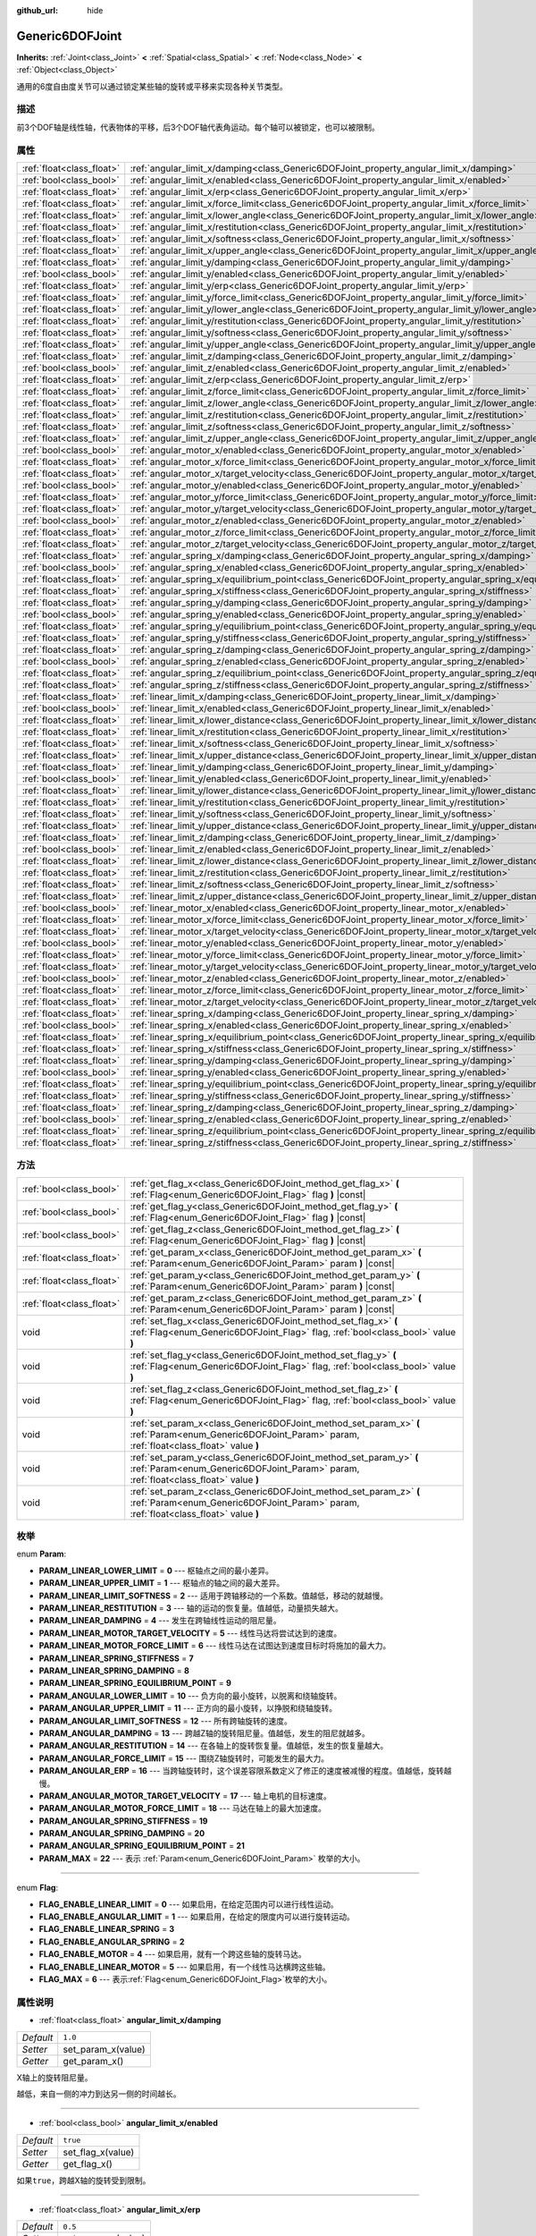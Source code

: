 :github_url: hide

.. Generated automatically by doc/tools/make_rst.py in Godot's source tree.
.. DO NOT EDIT THIS FILE, but the Generic6DOFJoint.xml source instead.
.. The source is found in doc/classes or modules/<name>/doc_classes.

.. _class_Generic6DOFJoint:

Generic6DOFJoint
================

**Inherits:** :ref:`Joint<class_Joint>` **<** :ref:`Spatial<class_Spatial>` **<** :ref:`Node<class_Node>` **<** :ref:`Object<class_Object>`

通用的6度自由度关节可以通过锁定某些轴的旋转或平移来实现各种关节类型。

描述
----

前3个DOF轴是线性轴，代表物体的平移，后3个DOF轴代表角运动。每个轴可以被锁定，也可以被限制。

属性
----

+---------------------------+---------------------------------------------------------------------------------------------------------------+-----------+
| :ref:`float<class_float>` | :ref:`angular_limit_x/damping<class_Generic6DOFJoint_property_angular_limit_x/damping>`                       | ``1.0``   |
+---------------------------+---------------------------------------------------------------------------------------------------------------+-----------+
| :ref:`bool<class_bool>`   | :ref:`angular_limit_x/enabled<class_Generic6DOFJoint_property_angular_limit_x/enabled>`                       | ``true``  |
+---------------------------+---------------------------------------------------------------------------------------------------------------+-----------+
| :ref:`float<class_float>` | :ref:`angular_limit_x/erp<class_Generic6DOFJoint_property_angular_limit_x/erp>`                               | ``0.5``   |
+---------------------------+---------------------------------------------------------------------------------------------------------------+-----------+
| :ref:`float<class_float>` | :ref:`angular_limit_x/force_limit<class_Generic6DOFJoint_property_angular_limit_x/force_limit>`               | ``0.0``   |
+---------------------------+---------------------------------------------------------------------------------------------------------------+-----------+
| :ref:`float<class_float>` | :ref:`angular_limit_x/lower_angle<class_Generic6DOFJoint_property_angular_limit_x/lower_angle>`               | ``0.0``   |
+---------------------------+---------------------------------------------------------------------------------------------------------------+-----------+
| :ref:`float<class_float>` | :ref:`angular_limit_x/restitution<class_Generic6DOFJoint_property_angular_limit_x/restitution>`               | ``0.0``   |
+---------------------------+---------------------------------------------------------------------------------------------------------------+-----------+
| :ref:`float<class_float>` | :ref:`angular_limit_x/softness<class_Generic6DOFJoint_property_angular_limit_x/softness>`                     | ``0.5``   |
+---------------------------+---------------------------------------------------------------------------------------------------------------+-----------+
| :ref:`float<class_float>` | :ref:`angular_limit_x/upper_angle<class_Generic6DOFJoint_property_angular_limit_x/upper_angle>`               | ``0.0``   |
+---------------------------+---------------------------------------------------------------------------------------------------------------+-----------+
| :ref:`float<class_float>` | :ref:`angular_limit_y/damping<class_Generic6DOFJoint_property_angular_limit_y/damping>`                       | ``1.0``   |
+---------------------------+---------------------------------------------------------------------------------------------------------------+-----------+
| :ref:`bool<class_bool>`   | :ref:`angular_limit_y/enabled<class_Generic6DOFJoint_property_angular_limit_y/enabled>`                       | ``true``  |
+---------------------------+---------------------------------------------------------------------------------------------------------------+-----------+
| :ref:`float<class_float>` | :ref:`angular_limit_y/erp<class_Generic6DOFJoint_property_angular_limit_y/erp>`                               | ``0.5``   |
+---------------------------+---------------------------------------------------------------------------------------------------------------+-----------+
| :ref:`float<class_float>` | :ref:`angular_limit_y/force_limit<class_Generic6DOFJoint_property_angular_limit_y/force_limit>`               | ``0.0``   |
+---------------------------+---------------------------------------------------------------------------------------------------------------+-----------+
| :ref:`float<class_float>` | :ref:`angular_limit_y/lower_angle<class_Generic6DOFJoint_property_angular_limit_y/lower_angle>`               | ``0.0``   |
+---------------------------+---------------------------------------------------------------------------------------------------------------+-----------+
| :ref:`float<class_float>` | :ref:`angular_limit_y/restitution<class_Generic6DOFJoint_property_angular_limit_y/restitution>`               | ``0.0``   |
+---------------------------+---------------------------------------------------------------------------------------------------------------+-----------+
| :ref:`float<class_float>` | :ref:`angular_limit_y/softness<class_Generic6DOFJoint_property_angular_limit_y/softness>`                     | ``0.5``   |
+---------------------------+---------------------------------------------------------------------------------------------------------------+-----------+
| :ref:`float<class_float>` | :ref:`angular_limit_y/upper_angle<class_Generic6DOFJoint_property_angular_limit_y/upper_angle>`               | ``0.0``   |
+---------------------------+---------------------------------------------------------------------------------------------------------------+-----------+
| :ref:`float<class_float>` | :ref:`angular_limit_z/damping<class_Generic6DOFJoint_property_angular_limit_z/damping>`                       | ``1.0``   |
+---------------------------+---------------------------------------------------------------------------------------------------------------+-----------+
| :ref:`bool<class_bool>`   | :ref:`angular_limit_z/enabled<class_Generic6DOFJoint_property_angular_limit_z/enabled>`                       | ``true``  |
+---------------------------+---------------------------------------------------------------------------------------------------------------+-----------+
| :ref:`float<class_float>` | :ref:`angular_limit_z/erp<class_Generic6DOFJoint_property_angular_limit_z/erp>`                               | ``0.5``   |
+---------------------------+---------------------------------------------------------------------------------------------------------------+-----------+
| :ref:`float<class_float>` | :ref:`angular_limit_z/force_limit<class_Generic6DOFJoint_property_angular_limit_z/force_limit>`               | ``0.0``   |
+---------------------------+---------------------------------------------------------------------------------------------------------------+-----------+
| :ref:`float<class_float>` | :ref:`angular_limit_z/lower_angle<class_Generic6DOFJoint_property_angular_limit_z/lower_angle>`               | ``0.0``   |
+---------------------------+---------------------------------------------------------------------------------------------------------------+-----------+
| :ref:`float<class_float>` | :ref:`angular_limit_z/restitution<class_Generic6DOFJoint_property_angular_limit_z/restitution>`               | ``0.0``   |
+---------------------------+---------------------------------------------------------------------------------------------------------------+-----------+
| :ref:`float<class_float>` | :ref:`angular_limit_z/softness<class_Generic6DOFJoint_property_angular_limit_z/softness>`                     | ``0.5``   |
+---------------------------+---------------------------------------------------------------------------------------------------------------+-----------+
| :ref:`float<class_float>` | :ref:`angular_limit_z/upper_angle<class_Generic6DOFJoint_property_angular_limit_z/upper_angle>`               | ``0.0``   |
+---------------------------+---------------------------------------------------------------------------------------------------------------+-----------+
| :ref:`bool<class_bool>`   | :ref:`angular_motor_x/enabled<class_Generic6DOFJoint_property_angular_motor_x/enabled>`                       | ``false`` |
+---------------------------+---------------------------------------------------------------------------------------------------------------+-----------+
| :ref:`float<class_float>` | :ref:`angular_motor_x/force_limit<class_Generic6DOFJoint_property_angular_motor_x/force_limit>`               | ``300.0`` |
+---------------------------+---------------------------------------------------------------------------------------------------------------+-----------+
| :ref:`float<class_float>` | :ref:`angular_motor_x/target_velocity<class_Generic6DOFJoint_property_angular_motor_x/target_velocity>`       | ``0.0``   |
+---------------------------+---------------------------------------------------------------------------------------------------------------+-----------+
| :ref:`bool<class_bool>`   | :ref:`angular_motor_y/enabled<class_Generic6DOFJoint_property_angular_motor_y/enabled>`                       | ``false`` |
+---------------------------+---------------------------------------------------------------------------------------------------------------+-----------+
| :ref:`float<class_float>` | :ref:`angular_motor_y/force_limit<class_Generic6DOFJoint_property_angular_motor_y/force_limit>`               | ``300.0`` |
+---------------------------+---------------------------------------------------------------------------------------------------------------+-----------+
| :ref:`float<class_float>` | :ref:`angular_motor_y/target_velocity<class_Generic6DOFJoint_property_angular_motor_y/target_velocity>`       | ``0.0``   |
+---------------------------+---------------------------------------------------------------------------------------------------------------+-----------+
| :ref:`bool<class_bool>`   | :ref:`angular_motor_z/enabled<class_Generic6DOFJoint_property_angular_motor_z/enabled>`                       | ``false`` |
+---------------------------+---------------------------------------------------------------------------------------------------------------+-----------+
| :ref:`float<class_float>` | :ref:`angular_motor_z/force_limit<class_Generic6DOFJoint_property_angular_motor_z/force_limit>`               | ``300.0`` |
+---------------------------+---------------------------------------------------------------------------------------------------------------+-----------+
| :ref:`float<class_float>` | :ref:`angular_motor_z/target_velocity<class_Generic6DOFJoint_property_angular_motor_z/target_velocity>`       | ``0.0``   |
+---------------------------+---------------------------------------------------------------------------------------------------------------+-----------+
| :ref:`float<class_float>` | :ref:`angular_spring_x/damping<class_Generic6DOFJoint_property_angular_spring_x/damping>`                     | ``0.0``   |
+---------------------------+---------------------------------------------------------------------------------------------------------------+-----------+
| :ref:`bool<class_bool>`   | :ref:`angular_spring_x/enabled<class_Generic6DOFJoint_property_angular_spring_x/enabled>`                     | ``false`` |
+---------------------------+---------------------------------------------------------------------------------------------------------------+-----------+
| :ref:`float<class_float>` | :ref:`angular_spring_x/equilibrium_point<class_Generic6DOFJoint_property_angular_spring_x/equilibrium_point>` | ``0.0``   |
+---------------------------+---------------------------------------------------------------------------------------------------------------+-----------+
| :ref:`float<class_float>` | :ref:`angular_spring_x/stiffness<class_Generic6DOFJoint_property_angular_spring_x/stiffness>`                 | ``0.0``   |
+---------------------------+---------------------------------------------------------------------------------------------------------------+-----------+
| :ref:`float<class_float>` | :ref:`angular_spring_y/damping<class_Generic6DOFJoint_property_angular_spring_y/damping>`                     | ``0.0``   |
+---------------------------+---------------------------------------------------------------------------------------------------------------+-----------+
| :ref:`bool<class_bool>`   | :ref:`angular_spring_y/enabled<class_Generic6DOFJoint_property_angular_spring_y/enabled>`                     | ``false`` |
+---------------------------+---------------------------------------------------------------------------------------------------------------+-----------+
| :ref:`float<class_float>` | :ref:`angular_spring_y/equilibrium_point<class_Generic6DOFJoint_property_angular_spring_y/equilibrium_point>` | ``0.0``   |
+---------------------------+---------------------------------------------------------------------------------------------------------------+-----------+
| :ref:`float<class_float>` | :ref:`angular_spring_y/stiffness<class_Generic6DOFJoint_property_angular_spring_y/stiffness>`                 | ``0.0``   |
+---------------------------+---------------------------------------------------------------------------------------------------------------+-----------+
| :ref:`float<class_float>` | :ref:`angular_spring_z/damping<class_Generic6DOFJoint_property_angular_spring_z/damping>`                     | ``0.0``   |
+---------------------------+---------------------------------------------------------------------------------------------------------------+-----------+
| :ref:`bool<class_bool>`   | :ref:`angular_spring_z/enabled<class_Generic6DOFJoint_property_angular_spring_z/enabled>`                     | ``false`` |
+---------------------------+---------------------------------------------------------------------------------------------------------------+-----------+
| :ref:`float<class_float>` | :ref:`angular_spring_z/equilibrium_point<class_Generic6DOFJoint_property_angular_spring_z/equilibrium_point>` | ``0.0``   |
+---------------------------+---------------------------------------------------------------------------------------------------------------+-----------+
| :ref:`float<class_float>` | :ref:`angular_spring_z/stiffness<class_Generic6DOFJoint_property_angular_spring_z/stiffness>`                 | ``0.0``   |
+---------------------------+---------------------------------------------------------------------------------------------------------------+-----------+
| :ref:`float<class_float>` | :ref:`linear_limit_x/damping<class_Generic6DOFJoint_property_linear_limit_x/damping>`                         | ``1.0``   |
+---------------------------+---------------------------------------------------------------------------------------------------------------+-----------+
| :ref:`bool<class_bool>`   | :ref:`linear_limit_x/enabled<class_Generic6DOFJoint_property_linear_limit_x/enabled>`                         | ``true``  |
+---------------------------+---------------------------------------------------------------------------------------------------------------+-----------+
| :ref:`float<class_float>` | :ref:`linear_limit_x/lower_distance<class_Generic6DOFJoint_property_linear_limit_x/lower_distance>`           | ``0.0``   |
+---------------------------+---------------------------------------------------------------------------------------------------------------+-----------+
| :ref:`float<class_float>` | :ref:`linear_limit_x/restitution<class_Generic6DOFJoint_property_linear_limit_x/restitution>`                 | ``0.5``   |
+---------------------------+---------------------------------------------------------------------------------------------------------------+-----------+
| :ref:`float<class_float>` | :ref:`linear_limit_x/softness<class_Generic6DOFJoint_property_linear_limit_x/softness>`                       | ``0.7``   |
+---------------------------+---------------------------------------------------------------------------------------------------------------+-----------+
| :ref:`float<class_float>` | :ref:`linear_limit_x/upper_distance<class_Generic6DOFJoint_property_linear_limit_x/upper_distance>`           | ``0.0``   |
+---------------------------+---------------------------------------------------------------------------------------------------------------+-----------+
| :ref:`float<class_float>` | :ref:`linear_limit_y/damping<class_Generic6DOFJoint_property_linear_limit_y/damping>`                         | ``1.0``   |
+---------------------------+---------------------------------------------------------------------------------------------------------------+-----------+
| :ref:`bool<class_bool>`   | :ref:`linear_limit_y/enabled<class_Generic6DOFJoint_property_linear_limit_y/enabled>`                         | ``true``  |
+---------------------------+---------------------------------------------------------------------------------------------------------------+-----------+
| :ref:`float<class_float>` | :ref:`linear_limit_y/lower_distance<class_Generic6DOFJoint_property_linear_limit_y/lower_distance>`           | ``0.0``   |
+---------------------------+---------------------------------------------------------------------------------------------------------------+-----------+
| :ref:`float<class_float>` | :ref:`linear_limit_y/restitution<class_Generic6DOFJoint_property_linear_limit_y/restitution>`                 | ``0.5``   |
+---------------------------+---------------------------------------------------------------------------------------------------------------+-----------+
| :ref:`float<class_float>` | :ref:`linear_limit_y/softness<class_Generic6DOFJoint_property_linear_limit_y/softness>`                       | ``0.7``   |
+---------------------------+---------------------------------------------------------------------------------------------------------------+-----------+
| :ref:`float<class_float>` | :ref:`linear_limit_y/upper_distance<class_Generic6DOFJoint_property_linear_limit_y/upper_distance>`           | ``0.0``   |
+---------------------------+---------------------------------------------------------------------------------------------------------------+-----------+
| :ref:`float<class_float>` | :ref:`linear_limit_z/damping<class_Generic6DOFJoint_property_linear_limit_z/damping>`                         | ``1.0``   |
+---------------------------+---------------------------------------------------------------------------------------------------------------+-----------+
| :ref:`bool<class_bool>`   | :ref:`linear_limit_z/enabled<class_Generic6DOFJoint_property_linear_limit_z/enabled>`                         | ``true``  |
+---------------------------+---------------------------------------------------------------------------------------------------------------+-----------+
| :ref:`float<class_float>` | :ref:`linear_limit_z/lower_distance<class_Generic6DOFJoint_property_linear_limit_z/lower_distance>`           | ``0.0``   |
+---------------------------+---------------------------------------------------------------------------------------------------------------+-----------+
| :ref:`float<class_float>` | :ref:`linear_limit_z/restitution<class_Generic6DOFJoint_property_linear_limit_z/restitution>`                 | ``0.5``   |
+---------------------------+---------------------------------------------------------------------------------------------------------------+-----------+
| :ref:`float<class_float>` | :ref:`linear_limit_z/softness<class_Generic6DOFJoint_property_linear_limit_z/softness>`                       | ``0.7``   |
+---------------------------+---------------------------------------------------------------------------------------------------------------+-----------+
| :ref:`float<class_float>` | :ref:`linear_limit_z/upper_distance<class_Generic6DOFJoint_property_linear_limit_z/upper_distance>`           | ``0.0``   |
+---------------------------+---------------------------------------------------------------------------------------------------------------+-----------+
| :ref:`bool<class_bool>`   | :ref:`linear_motor_x/enabled<class_Generic6DOFJoint_property_linear_motor_x/enabled>`                         | ``false`` |
+---------------------------+---------------------------------------------------------------------------------------------------------------+-----------+
| :ref:`float<class_float>` | :ref:`linear_motor_x/force_limit<class_Generic6DOFJoint_property_linear_motor_x/force_limit>`                 | ``0.0``   |
+---------------------------+---------------------------------------------------------------------------------------------------------------+-----------+
| :ref:`float<class_float>` | :ref:`linear_motor_x/target_velocity<class_Generic6DOFJoint_property_linear_motor_x/target_velocity>`         | ``0.0``   |
+---------------------------+---------------------------------------------------------------------------------------------------------------+-----------+
| :ref:`bool<class_bool>`   | :ref:`linear_motor_y/enabled<class_Generic6DOFJoint_property_linear_motor_y/enabled>`                         | ``false`` |
+---------------------------+---------------------------------------------------------------------------------------------------------------+-----------+
| :ref:`float<class_float>` | :ref:`linear_motor_y/force_limit<class_Generic6DOFJoint_property_linear_motor_y/force_limit>`                 | ``0.0``   |
+---------------------------+---------------------------------------------------------------------------------------------------------------+-----------+
| :ref:`float<class_float>` | :ref:`linear_motor_y/target_velocity<class_Generic6DOFJoint_property_linear_motor_y/target_velocity>`         | ``0.0``   |
+---------------------------+---------------------------------------------------------------------------------------------------------------+-----------+
| :ref:`bool<class_bool>`   | :ref:`linear_motor_z/enabled<class_Generic6DOFJoint_property_linear_motor_z/enabled>`                         | ``false`` |
+---------------------------+---------------------------------------------------------------------------------------------------------------+-----------+
| :ref:`float<class_float>` | :ref:`linear_motor_z/force_limit<class_Generic6DOFJoint_property_linear_motor_z/force_limit>`                 | ``0.0``   |
+---------------------------+---------------------------------------------------------------------------------------------------------------+-----------+
| :ref:`float<class_float>` | :ref:`linear_motor_z/target_velocity<class_Generic6DOFJoint_property_linear_motor_z/target_velocity>`         | ``0.0``   |
+---------------------------+---------------------------------------------------------------------------------------------------------------+-----------+
| :ref:`float<class_float>` | :ref:`linear_spring_x/damping<class_Generic6DOFJoint_property_linear_spring_x/damping>`                       | ``0.01``  |
+---------------------------+---------------------------------------------------------------------------------------------------------------+-----------+
| :ref:`bool<class_bool>`   | :ref:`linear_spring_x/enabled<class_Generic6DOFJoint_property_linear_spring_x/enabled>`                       | ``false`` |
+---------------------------+---------------------------------------------------------------------------------------------------------------+-----------+
| :ref:`float<class_float>` | :ref:`linear_spring_x/equilibrium_point<class_Generic6DOFJoint_property_linear_spring_x/equilibrium_point>`   | ``0.0``   |
+---------------------------+---------------------------------------------------------------------------------------------------------------+-----------+
| :ref:`float<class_float>` | :ref:`linear_spring_x/stiffness<class_Generic6DOFJoint_property_linear_spring_x/stiffness>`                   | ``0.01``  |
+---------------------------+---------------------------------------------------------------------------------------------------------------+-----------+
| :ref:`float<class_float>` | :ref:`linear_spring_y/damping<class_Generic6DOFJoint_property_linear_spring_y/damping>`                       | ``0.01``  |
+---------------------------+---------------------------------------------------------------------------------------------------------------+-----------+
| :ref:`bool<class_bool>`   | :ref:`linear_spring_y/enabled<class_Generic6DOFJoint_property_linear_spring_y/enabled>`                       | ``false`` |
+---------------------------+---------------------------------------------------------------------------------------------------------------+-----------+
| :ref:`float<class_float>` | :ref:`linear_spring_y/equilibrium_point<class_Generic6DOFJoint_property_linear_spring_y/equilibrium_point>`   | ``0.0``   |
+---------------------------+---------------------------------------------------------------------------------------------------------------+-----------+
| :ref:`float<class_float>` | :ref:`linear_spring_y/stiffness<class_Generic6DOFJoint_property_linear_spring_y/stiffness>`                   | ``0.01``  |
+---------------------------+---------------------------------------------------------------------------------------------------------------+-----------+
| :ref:`float<class_float>` | :ref:`linear_spring_z/damping<class_Generic6DOFJoint_property_linear_spring_z/damping>`                       | ``0.01``  |
+---------------------------+---------------------------------------------------------------------------------------------------------------+-----------+
| :ref:`bool<class_bool>`   | :ref:`linear_spring_z/enabled<class_Generic6DOFJoint_property_linear_spring_z/enabled>`                       | ``false`` |
+---------------------------+---------------------------------------------------------------------------------------------------------------+-----------+
| :ref:`float<class_float>` | :ref:`linear_spring_z/equilibrium_point<class_Generic6DOFJoint_property_linear_spring_z/equilibrium_point>`   | ``0.0``   |
+---------------------------+---------------------------------------------------------------------------------------------------------------+-----------+
| :ref:`float<class_float>` | :ref:`linear_spring_z/stiffness<class_Generic6DOFJoint_property_linear_spring_z/stiffness>`                   | ``0.01``  |
+---------------------------+---------------------------------------------------------------------------------------------------------------+-----------+

方法
----

+---------------------------+------------------------------------------------------------------------------------------------------------------------------------------------------------+
| :ref:`bool<class_bool>`   | :ref:`get_flag_x<class_Generic6DOFJoint_method_get_flag_x>` **(** :ref:`Flag<enum_Generic6DOFJoint_Flag>` flag **)** |const|                               |
+---------------------------+------------------------------------------------------------------------------------------------------------------------------------------------------------+
| :ref:`bool<class_bool>`   | :ref:`get_flag_y<class_Generic6DOFJoint_method_get_flag_y>` **(** :ref:`Flag<enum_Generic6DOFJoint_Flag>` flag **)** |const|                               |
+---------------------------+------------------------------------------------------------------------------------------------------------------------------------------------------------+
| :ref:`bool<class_bool>`   | :ref:`get_flag_z<class_Generic6DOFJoint_method_get_flag_z>` **(** :ref:`Flag<enum_Generic6DOFJoint_Flag>` flag **)** |const|                               |
+---------------------------+------------------------------------------------------------------------------------------------------------------------------------------------------------+
| :ref:`float<class_float>` | :ref:`get_param_x<class_Generic6DOFJoint_method_get_param_x>` **(** :ref:`Param<enum_Generic6DOFJoint_Param>` param **)** |const|                          |
+---------------------------+------------------------------------------------------------------------------------------------------------------------------------------------------------+
| :ref:`float<class_float>` | :ref:`get_param_y<class_Generic6DOFJoint_method_get_param_y>` **(** :ref:`Param<enum_Generic6DOFJoint_Param>` param **)** |const|                          |
+---------------------------+------------------------------------------------------------------------------------------------------------------------------------------------------------+
| :ref:`float<class_float>` | :ref:`get_param_z<class_Generic6DOFJoint_method_get_param_z>` **(** :ref:`Param<enum_Generic6DOFJoint_Param>` param **)** |const|                          |
+---------------------------+------------------------------------------------------------------------------------------------------------------------------------------------------------+
| void                      | :ref:`set_flag_x<class_Generic6DOFJoint_method_set_flag_x>` **(** :ref:`Flag<enum_Generic6DOFJoint_Flag>` flag, :ref:`bool<class_bool>` value **)**        |
+---------------------------+------------------------------------------------------------------------------------------------------------------------------------------------------------+
| void                      | :ref:`set_flag_y<class_Generic6DOFJoint_method_set_flag_y>` **(** :ref:`Flag<enum_Generic6DOFJoint_Flag>` flag, :ref:`bool<class_bool>` value **)**        |
+---------------------------+------------------------------------------------------------------------------------------------------------------------------------------------------------+
| void                      | :ref:`set_flag_z<class_Generic6DOFJoint_method_set_flag_z>` **(** :ref:`Flag<enum_Generic6DOFJoint_Flag>` flag, :ref:`bool<class_bool>` value **)**        |
+---------------------------+------------------------------------------------------------------------------------------------------------------------------------------------------------+
| void                      | :ref:`set_param_x<class_Generic6DOFJoint_method_set_param_x>` **(** :ref:`Param<enum_Generic6DOFJoint_Param>` param, :ref:`float<class_float>` value **)** |
+---------------------------+------------------------------------------------------------------------------------------------------------------------------------------------------------+
| void                      | :ref:`set_param_y<class_Generic6DOFJoint_method_set_param_y>` **(** :ref:`Param<enum_Generic6DOFJoint_Param>` param, :ref:`float<class_float>` value **)** |
+---------------------------+------------------------------------------------------------------------------------------------------------------------------------------------------------+
| void                      | :ref:`set_param_z<class_Generic6DOFJoint_method_set_param_z>` **(** :ref:`Param<enum_Generic6DOFJoint_Param>` param, :ref:`float<class_float>` value **)** |
+---------------------------+------------------------------------------------------------------------------------------------------------------------------------------------------------+

枚举
----

.. _enum_Generic6DOFJoint_Param:

.. _class_Generic6DOFJoint_constant_PARAM_LINEAR_LOWER_LIMIT:

.. _class_Generic6DOFJoint_constant_PARAM_LINEAR_UPPER_LIMIT:

.. _class_Generic6DOFJoint_constant_PARAM_LINEAR_LIMIT_SOFTNESS:

.. _class_Generic6DOFJoint_constant_PARAM_LINEAR_RESTITUTION:

.. _class_Generic6DOFJoint_constant_PARAM_LINEAR_DAMPING:

.. _class_Generic6DOFJoint_constant_PARAM_LINEAR_MOTOR_TARGET_VELOCITY:

.. _class_Generic6DOFJoint_constant_PARAM_LINEAR_MOTOR_FORCE_LIMIT:

.. _class_Generic6DOFJoint_constant_PARAM_LINEAR_SPRING_STIFFNESS:

.. _class_Generic6DOFJoint_constant_PARAM_LINEAR_SPRING_DAMPING:

.. _class_Generic6DOFJoint_constant_PARAM_LINEAR_SPRING_EQUILIBRIUM_POINT:

.. _class_Generic6DOFJoint_constant_PARAM_ANGULAR_LOWER_LIMIT:

.. _class_Generic6DOFJoint_constant_PARAM_ANGULAR_UPPER_LIMIT:

.. _class_Generic6DOFJoint_constant_PARAM_ANGULAR_LIMIT_SOFTNESS:

.. _class_Generic6DOFJoint_constant_PARAM_ANGULAR_DAMPING:

.. _class_Generic6DOFJoint_constant_PARAM_ANGULAR_RESTITUTION:

.. _class_Generic6DOFJoint_constant_PARAM_ANGULAR_FORCE_LIMIT:

.. _class_Generic6DOFJoint_constant_PARAM_ANGULAR_ERP:

.. _class_Generic6DOFJoint_constant_PARAM_ANGULAR_MOTOR_TARGET_VELOCITY:

.. _class_Generic6DOFJoint_constant_PARAM_ANGULAR_MOTOR_FORCE_LIMIT:

.. _class_Generic6DOFJoint_constant_PARAM_ANGULAR_SPRING_STIFFNESS:

.. _class_Generic6DOFJoint_constant_PARAM_ANGULAR_SPRING_DAMPING:

.. _class_Generic6DOFJoint_constant_PARAM_ANGULAR_SPRING_EQUILIBRIUM_POINT:

.. _class_Generic6DOFJoint_constant_PARAM_MAX:

enum **Param**:

- **PARAM_LINEAR_LOWER_LIMIT** = **0** --- 枢轴点之间的最小差异。

- **PARAM_LINEAR_UPPER_LIMIT** = **1** --- 枢轴点的轴之间的最大差异。

- **PARAM_LINEAR_LIMIT_SOFTNESS** = **2** --- 适用于跨轴移动的一个系数。值越低，移动的就越慢。

- **PARAM_LINEAR_RESTITUTION** = **3** --- 轴的运动的恢复量。值越低，动量损失越大。

- **PARAM_LINEAR_DAMPING** = **4** --- 发生在跨轴线性运动的阻尼量。

- **PARAM_LINEAR_MOTOR_TARGET_VELOCITY** = **5** --- 线性马达将尝试达到的速度。

- **PARAM_LINEAR_MOTOR_FORCE_LIMIT** = **6** --- 线性马达在试图达到速度目标时将施加的最大力。

- **PARAM_LINEAR_SPRING_STIFFNESS** = **7**

- **PARAM_LINEAR_SPRING_DAMPING** = **8**

- **PARAM_LINEAR_SPRING_EQUILIBRIUM_POINT** = **9**

- **PARAM_ANGULAR_LOWER_LIMIT** = **10** --- 负方向的最小旋转，以脱离和绕轴旋转。

- **PARAM_ANGULAR_UPPER_LIMIT** = **11** --- 正方向的最小旋转，以挣脱和绕轴旋转。

- **PARAM_ANGULAR_LIMIT_SOFTNESS** = **12** --- 所有跨轴旋转的速度。

- **PARAM_ANGULAR_DAMPING** = **13** --- 跨越Z轴的旋转阻尼量。值越低，发生的阻尼就越多。

- **PARAM_ANGULAR_RESTITUTION** = **14** --- 在各轴上的旋转恢复量。值越低，发生的恢复量越大。

- **PARAM_ANGULAR_FORCE_LIMIT** = **15** --- 围绕Z轴旋转时，可能发生的最大力。

- **PARAM_ANGULAR_ERP** = **16** --- 当跨轴旋转时，这个误差容限系数定义了修正的速度被减慢的程度。值越低，旋转越慢。

- **PARAM_ANGULAR_MOTOR_TARGET_VELOCITY** = **17** --- 轴上电机的目标速度。

- **PARAM_ANGULAR_MOTOR_FORCE_LIMIT** = **18** --- 马达在轴上的最大加速度。

- **PARAM_ANGULAR_SPRING_STIFFNESS** = **19**

- **PARAM_ANGULAR_SPRING_DAMPING** = **20**

- **PARAM_ANGULAR_SPRING_EQUILIBRIUM_POINT** = **21**

- **PARAM_MAX** = **22** --- 表示 :ref:`Param<enum_Generic6DOFJoint_Param>` 枚举的大小。

----

.. _enum_Generic6DOFJoint_Flag:

.. _class_Generic6DOFJoint_constant_FLAG_ENABLE_LINEAR_LIMIT:

.. _class_Generic6DOFJoint_constant_FLAG_ENABLE_ANGULAR_LIMIT:

.. _class_Generic6DOFJoint_constant_FLAG_ENABLE_LINEAR_SPRING:

.. _class_Generic6DOFJoint_constant_FLAG_ENABLE_ANGULAR_SPRING:

.. _class_Generic6DOFJoint_constant_FLAG_ENABLE_MOTOR:

.. _class_Generic6DOFJoint_constant_FLAG_ENABLE_LINEAR_MOTOR:

.. _class_Generic6DOFJoint_constant_FLAG_MAX:

enum **Flag**:

- **FLAG_ENABLE_LINEAR_LIMIT** = **0** --- 如果启用，在给定范围内可以进行线性运动。

- **FLAG_ENABLE_ANGULAR_LIMIT** = **1** --- 如果启用，在给定的限度内可以进行旋转运动。

- **FLAG_ENABLE_LINEAR_SPRING** = **3**

- **FLAG_ENABLE_ANGULAR_SPRING** = **2**

- **FLAG_ENABLE_MOTOR** = **4** --- 如果启用，就有一个跨这些轴的旋转马达。

- **FLAG_ENABLE_LINEAR_MOTOR** = **5** --- 如果启用，有一个线性马达横跨这些轴。

- **FLAG_MAX** = **6** --- 表示\ :ref:`Flag<enum_Generic6DOFJoint_Flag>`\ 枚举的大小。

属性说明
--------

.. _class_Generic6DOFJoint_property_angular_limit_x/damping:

- :ref:`float<class_float>` **angular_limit_x/damping**

+-----------+--------------------+
| *Default* | ``1.0``            |
+-----------+--------------------+
| *Setter*  | set_param_x(value) |
+-----------+--------------------+
| *Getter*  | get_param_x()      |
+-----------+--------------------+

X轴上的旋转阻尼量。

越低，来自一侧的冲力到达另一侧的时间越长。

----

.. _class_Generic6DOFJoint_property_angular_limit_x/enabled:

- :ref:`bool<class_bool>` **angular_limit_x/enabled**

+-----------+-------------------+
| *Default* | ``true``          |
+-----------+-------------------+
| *Setter*  | set_flag_x(value) |
+-----------+-------------------+
| *Getter*  | get_flag_x()      |
+-----------+-------------------+

如果\ ``true``\ ，跨越X轴的旋转受到限制。

----

.. _class_Generic6DOFJoint_property_angular_limit_x/erp:

- :ref:`float<class_float>` **angular_limit_x/erp**

+-----------+--------------------+
| *Default* | ``0.5``            |
+-----------+--------------------+
| *Setter*  | set_param_x(value) |
+-----------+--------------------+
| *Getter*  | get_param_x()      |
+-----------+--------------------+

当在X轴上旋转时，这个误差容限系数定义了修正的速度被减慢的程度。值越低，旋转越慢。

----

.. _class_Generic6DOFJoint_property_angular_limit_x/force_limit:

- :ref:`float<class_float>` **angular_limit_x/force_limit**

+-----------+--------------------+
| *Default* | ``0.0``            |
+-----------+--------------------+
| *Setter*  | set_param_x(value) |
+-----------+--------------------+
| *Getter*  | get_param_x()      |
+-----------+--------------------+

绕X轴旋转时所能产生的最大力。

----

.. _class_Generic6DOFJoint_property_angular_limit_x/lower_angle:

- :ref:`float<class_float>` **angular_limit_x/lower_angle**

+-----------+---------+
| *Default* | ``0.0`` |
+-----------+---------+

负方向的最小旋转，以挣脱并围绕X轴旋转。

----

.. _class_Generic6DOFJoint_property_angular_limit_x/restitution:

- :ref:`float<class_float>` **angular_limit_x/restitution**

+-----------+--------------------+
| *Default* | ``0.0``            |
+-----------+--------------------+
| *Setter*  | set_param_x(value) |
+-----------+--------------------+
| *Getter*  | get_param_x()      |
+-----------+--------------------+

X轴上的旋转恢复量。值越低，恢复量越大。

----

.. _class_Generic6DOFJoint_property_angular_limit_x/softness:

- :ref:`float<class_float>` **angular_limit_x/softness**

+-----------+--------------------+
| *Default* | ``0.5``            |
+-----------+--------------------+
| *Setter*  | set_param_x(value) |
+-----------+--------------------+
| *Getter*  | get_param_x()      |
+-----------+--------------------+

跨越X轴的所有旋转的速度。

----

.. _class_Generic6DOFJoint_property_angular_limit_x/upper_angle:

- :ref:`float<class_float>` **angular_limit_x/upper_angle**

+-----------+---------+
| *Default* | ``0.0`` |
+-----------+---------+

正方向的最小旋转，以挣脱并绕X轴旋转。

----

.. _class_Generic6DOFJoint_property_angular_limit_y/damping:

- :ref:`float<class_float>` **angular_limit_y/damping**

+-----------+--------------------+
| *Default* | ``1.0``            |
+-----------+--------------------+
| *Setter*  | set_param_y(value) |
+-----------+--------------------+
| *Getter*  | get_param_y()      |
+-----------+--------------------+

Y轴上的旋转阻尼量。值越低，旋转的阻尼就越大。

----

.. _class_Generic6DOFJoint_property_angular_limit_y/enabled:

- :ref:`bool<class_bool>` **angular_limit_y/enabled**

+-----------+-------------------+
| *Default* | ``true``          |
+-----------+-------------------+
| *Setter*  | set_flag_y(value) |
+-----------+-------------------+
| *Getter*  | get_flag_y()      |
+-----------+-------------------+

如果\ ``true``\ ，跨越Y轴的旋转受到限制。

----

.. _class_Generic6DOFJoint_property_angular_limit_y/erp:

- :ref:`float<class_float>` **angular_limit_y/erp**

+-----------+--------------------+
| *Default* | ``0.5``            |
+-----------+--------------------+
| *Setter*  | set_param_y(value) |
+-----------+--------------------+
| *Getter*  | get_param_y()      |
+-----------+--------------------+

当在Y轴上旋转时，这个误差容限系数定义了修正的速度被减慢的程度。值越低，旋转越慢。

----

.. _class_Generic6DOFJoint_property_angular_limit_y/force_limit:

- :ref:`float<class_float>` **angular_limit_y/force_limit**

+-----------+--------------------+
| *Default* | ``0.0``            |
+-----------+--------------------+
| *Setter*  | set_param_y(value) |
+-----------+--------------------+
| *Getter*  | get_param_y()      |
+-----------+--------------------+

围绕Y轴旋转时，可能发生的最大力。

----

.. _class_Generic6DOFJoint_property_angular_limit_y/lower_angle:

- :ref:`float<class_float>` **angular_limit_y/lower_angle**

+-----------+---------+
| *Default* | ``0.0`` |
+-----------+---------+

负方向的最小旋转，以挣脱并围绕Y轴旋转。

----

.. _class_Generic6DOFJoint_property_angular_limit_y/restitution:

- :ref:`float<class_float>` **angular_limit_y/restitution**

+-----------+--------------------+
| *Default* | ``0.0``            |
+-----------+--------------------+
| *Setter*  | set_param_y(value) |
+-----------+--------------------+
| *Getter*  | get_param_y()      |
+-----------+--------------------+

跨越Y轴的旋转恢复量。越低，发生的恢复量越大。

----

.. _class_Generic6DOFJoint_property_angular_limit_y/softness:

- :ref:`float<class_float>` **angular_limit_y/softness**

+-----------+--------------------+
| *Default* | ``0.5``            |
+-----------+--------------------+
| *Setter*  | set_param_y(value) |
+-----------+--------------------+
| *Getter*  | get_param_y()      |
+-----------+--------------------+

跨越Y轴的所有旋转的速度。

----

.. _class_Generic6DOFJoint_property_angular_limit_y/upper_angle:

- :ref:`float<class_float>` **angular_limit_y/upper_angle**

+-----------+---------+
| *Default* | ``0.0`` |
+-----------+---------+

正方向的最小旋转，以挣脱并绕Y轴旋转。

----

.. _class_Generic6DOFJoint_property_angular_limit_z/damping:

- :ref:`float<class_float>` **angular_limit_z/damping**

+-----------+--------------------+
| *Default* | ``1.0``            |
+-----------+--------------------+
| *Setter*  | set_param_z(value) |
+-----------+--------------------+
| *Getter*  | get_param_z()      |
+-----------+--------------------+

跨越Z轴的旋转阻尼量。值越低，阻尼就越多。

----

.. _class_Generic6DOFJoint_property_angular_limit_z/enabled:

- :ref:`bool<class_bool>` **angular_limit_z/enabled**

+-----------+-------------------+
| *Default* | ``true``          |
+-----------+-------------------+
| *Setter*  | set_flag_z(value) |
+-----------+-------------------+
| *Getter*  | get_flag_z()      |
+-----------+-------------------+

如果\ ``true``\ ，跨越Z轴的旋转受到限制。

----

.. _class_Generic6DOFJoint_property_angular_limit_z/erp:

- :ref:`float<class_float>` **angular_limit_z/erp**

+-----------+--------------------+
| *Default* | ``0.5``            |
+-----------+--------------------+
| *Setter*  | set_param_z(value) |
+-----------+--------------------+
| *Getter*  | get_param_z()      |
+-----------+--------------------+

当在Z轴上旋转时，这个误差容限系数定义了修正的速度被减慢的程度。值越低，旋转越慢。

----

.. _class_Generic6DOFJoint_property_angular_limit_z/force_limit:

- :ref:`float<class_float>` **angular_limit_z/force_limit**

+-----------+--------------------+
| *Default* | ``0.0``            |
+-----------+--------------------+
| *Setter*  | set_param_z(value) |
+-----------+--------------------+
| *Getter*  | get_param_z()      |
+-----------+--------------------+

围绕Z轴旋转时，可能发生的最角度。

----

.. _class_Generic6DOFJoint_property_angular_limit_z/lower_angle:

- :ref:`float<class_float>` **angular_limit_z/lower_angle**

+-----------+---------+
| *Default* | ``0.0`` |
+-----------+---------+

负方向的最小旋转，以挣脱并围绕Z轴旋转。

----

.. _class_Generic6DOFJoint_property_angular_limit_z/restitution:

- :ref:`float<class_float>` **angular_limit_z/restitution**

+-----------+--------------------+
| *Default* | ``0.0``            |
+-----------+--------------------+
| *Setter*  | set_param_z(value) |
+-----------+--------------------+
| *Getter*  | get_param_z()      |
+-----------+--------------------+

跨越Z轴的旋转恢复量。越低，发生的恢复量越大。

----

.. _class_Generic6DOFJoint_property_angular_limit_z/softness:

- :ref:`float<class_float>` **angular_limit_z/softness**

+-----------+--------------------+
| *Default* | ``0.5``            |
+-----------+--------------------+
| *Setter*  | set_param_z(value) |
+-----------+--------------------+
| *Getter*  | get_param_z()      |
+-----------+--------------------+

跨越Z轴的所有旋转的速度。

----

.. _class_Generic6DOFJoint_property_angular_limit_z/upper_angle:

- :ref:`float<class_float>` **angular_limit_z/upper_angle**

+-----------+---------+
| *Default* | ``0.0`` |
+-----------+---------+

正方向的最小旋转，并绕Z轴旋转。

----

.. _class_Generic6DOFJoint_property_angular_motor_x/enabled:

- :ref:`bool<class_bool>` **angular_motor_x/enabled**

+-----------+-------------------+
| *Default* | ``false``         |
+-----------+-------------------+
| *Setter*  | set_flag_x(value) |
+-----------+-------------------+
| *Getter*  | get_flag_x()      |
+-----------+-------------------+

如果为\ ``true``\ ，X轴的旋转电机被启用。

----

.. _class_Generic6DOFJoint_property_angular_motor_x/force_limit:

- :ref:`float<class_float>` **angular_motor_x/force_limit**

+-----------+--------------------+
| *Default* | ``300.0``          |
+-----------+--------------------+
| *Setter*  | set_param_x(value) |
+-----------+--------------------+
| *Getter*  | get_param_x()      |
+-----------+--------------------+

在X轴旋转的最大加速度。

----

.. _class_Generic6DOFJoint_property_angular_motor_x/target_velocity:

- :ref:`float<class_float>` **angular_motor_x/target_velocity**

+-----------+--------------------+
| *Default* | ``0.0``            |
+-----------+--------------------+
| *Setter*  | set_param_x(value) |
+-----------+--------------------+
| *Getter*  | get_param_x()      |
+-----------+--------------------+

X轴上电机的目标速度。

----

.. _class_Generic6DOFJoint_property_angular_motor_y/enabled:

- :ref:`bool<class_bool>` **angular_motor_y/enabled**

+-----------+-------------------+
| *Default* | ``false``         |
+-----------+-------------------+
| *Setter*  | set_flag_y(value) |
+-----------+-------------------+
| *Getter*  | get_flag_y()      |
+-----------+-------------------+

如果\ ``true``\ ，启用Y轴上的旋转电机。

----

.. _class_Generic6DOFJoint_property_angular_motor_y/force_limit:

- :ref:`float<class_float>` **angular_motor_y/force_limit**

+-----------+--------------------+
| *Default* | ``300.0``          |
+-----------+--------------------+
| *Setter*  | set_param_y(value) |
+-----------+--------------------+
| *Getter*  | get_param_y()      |
+-----------+--------------------+

电机在X轴的最大加速度。

----

.. _class_Generic6DOFJoint_property_angular_motor_y/target_velocity:

- :ref:`float<class_float>` **angular_motor_y/target_velocity**

+-----------+--------------------+
| *Default* | ``0.0``            |
+-----------+--------------------+
| *Setter*  | set_param_y(value) |
+-----------+--------------------+
| *Getter*  | get_param_y()      |
+-----------+--------------------+

电机在Y轴的目标速度。

----

.. _class_Generic6DOFJoint_property_angular_motor_z/enabled:

- :ref:`bool<class_bool>` **angular_motor_z/enabled**

+-----------+-------------------+
| *Default* | ``false``         |
+-----------+-------------------+
| *Setter*  | set_flag_z(value) |
+-----------+-------------------+
| *Getter*  | get_flag_z()      |
+-----------+-------------------+

如果\ ``true``\ ，则启用Z轴的旋转电机。

----

.. _class_Generic6DOFJoint_property_angular_motor_z/force_limit:

- :ref:`float<class_float>` **angular_motor_z/force_limit**

+-----------+--------------------+
| *Default* | ``300.0``          |
+-----------+--------------------+
| *Setter*  | set_param_z(value) |
+-----------+--------------------+
| *Getter*  | get_param_z()      |
+-----------+--------------------+

电机在Z轴的最大加速度。

----

.. _class_Generic6DOFJoint_property_angular_motor_z/target_velocity:

- :ref:`float<class_float>` **angular_motor_z/target_velocity**

+-----------+--------------------+
| *Default* | ``0.0``            |
+-----------+--------------------+
| *Setter*  | set_param_z(value) |
+-----------+--------------------+
| *Getter*  | get_param_z()      |
+-----------+--------------------+

Z轴上电机的目标速度。

----

.. _class_Generic6DOFJoint_property_angular_spring_x/damping:

- :ref:`float<class_float>` **angular_spring_x/damping**

+-----------+--------------------+
| *Default* | ``0.0``            |
+-----------+--------------------+
| *Setter*  | set_param_x(value) |
+-----------+--------------------+
| *Getter*  | get_param_x()      |
+-----------+--------------------+

----

.. _class_Generic6DOFJoint_property_angular_spring_x/enabled:

- :ref:`bool<class_bool>` **angular_spring_x/enabled**

+-----------+-------------------+
| *Default* | ``false``         |
+-----------+-------------------+
| *Setter*  | set_flag_x(value) |
+-----------+-------------------+
| *Getter*  | get_flag_x()      |
+-----------+-------------------+

----

.. _class_Generic6DOFJoint_property_angular_spring_x/equilibrium_point:

- :ref:`float<class_float>` **angular_spring_x/equilibrium_point**

+-----------+--------------------+
| *Default* | ``0.0``            |
+-----------+--------------------+
| *Setter*  | set_param_x(value) |
+-----------+--------------------+
| *Getter*  | get_param_x()      |
+-----------+--------------------+

----

.. _class_Generic6DOFJoint_property_angular_spring_x/stiffness:

- :ref:`float<class_float>` **angular_spring_x/stiffness**

+-----------+--------------------+
| *Default* | ``0.0``            |
+-----------+--------------------+
| *Setter*  | set_param_x(value) |
+-----------+--------------------+
| *Getter*  | get_param_x()      |
+-----------+--------------------+

----

.. _class_Generic6DOFJoint_property_angular_spring_y/damping:

- :ref:`float<class_float>` **angular_spring_y/damping**

+-----------+--------------------+
| *Default* | ``0.0``            |
+-----------+--------------------+
| *Setter*  | set_param_y(value) |
+-----------+--------------------+
| *Getter*  | get_param_y()      |
+-----------+--------------------+

----

.. _class_Generic6DOFJoint_property_angular_spring_y/enabled:

- :ref:`bool<class_bool>` **angular_spring_y/enabled**

+-----------+-------------------+
| *Default* | ``false``         |
+-----------+-------------------+
| *Setter*  | set_flag_y(value) |
+-----------+-------------------+
| *Getter*  | get_flag_y()      |
+-----------+-------------------+

----

.. _class_Generic6DOFJoint_property_angular_spring_y/equilibrium_point:

- :ref:`float<class_float>` **angular_spring_y/equilibrium_point**

+-----------+--------------------+
| *Default* | ``0.0``            |
+-----------+--------------------+
| *Setter*  | set_param_y(value) |
+-----------+--------------------+
| *Getter*  | get_param_y()      |
+-----------+--------------------+

----

.. _class_Generic6DOFJoint_property_angular_spring_y/stiffness:

- :ref:`float<class_float>` **angular_spring_y/stiffness**

+-----------+--------------------+
| *Default* | ``0.0``            |
+-----------+--------------------+
| *Setter*  | set_param_y(value) |
+-----------+--------------------+
| *Getter*  | get_param_y()      |
+-----------+--------------------+

----

.. _class_Generic6DOFJoint_property_angular_spring_z/damping:

- :ref:`float<class_float>` **angular_spring_z/damping**

+-----------+--------------------+
| *Default* | ``0.0``            |
+-----------+--------------------+
| *Setter*  | set_param_z(value) |
+-----------+--------------------+
| *Getter*  | get_param_z()      |
+-----------+--------------------+

----

.. _class_Generic6DOFJoint_property_angular_spring_z/enabled:

- :ref:`bool<class_bool>` **angular_spring_z/enabled**

+-----------+-------------------+
| *Default* | ``false``         |
+-----------+-------------------+
| *Setter*  | set_flag_z(value) |
+-----------+-------------------+
| *Getter*  | get_flag_z()      |
+-----------+-------------------+

----

.. _class_Generic6DOFJoint_property_angular_spring_z/equilibrium_point:

- :ref:`float<class_float>` **angular_spring_z/equilibrium_point**

+-----------+--------------------+
| *Default* | ``0.0``            |
+-----------+--------------------+
| *Setter*  | set_param_z(value) |
+-----------+--------------------+
| *Getter*  | get_param_z()      |
+-----------+--------------------+

----

.. _class_Generic6DOFJoint_property_angular_spring_z/stiffness:

- :ref:`float<class_float>` **angular_spring_z/stiffness**

+-----------+--------------------+
| *Default* | ``0.0``            |
+-----------+--------------------+
| *Setter*  | set_param_z(value) |
+-----------+--------------------+
| *Getter*  | get_param_z()      |
+-----------+--------------------+

----

.. _class_Generic6DOFJoint_property_linear_limit_x/damping:

- :ref:`float<class_float>` **linear_limit_x/damping**

+-----------+--------------------+
| *Default* | ``1.0``            |
+-----------+--------------------+
| *Setter*  | set_param_x(value) |
+-----------+--------------------+
| *Getter*  | get_param_x()      |
+-----------+--------------------+

发生在X运动的阻尼量。

----

.. _class_Generic6DOFJoint_property_linear_limit_x/enabled:

- :ref:`bool<class_bool>` **linear_limit_x/enabled**

+-----------+-------------------+
| *Default* | ``true``          |
+-----------+-------------------+
| *Setter*  | set_flag_x(value) |
+-----------+-------------------+
| *Getter*  | get_flag_x()      |
+-----------+-------------------+

如果\ ``true``\ ，整个X轴的线性运动受到限制。

----

.. _class_Generic6DOFJoint_property_linear_limit_x/lower_distance:

- :ref:`float<class_float>` **linear_limit_x/lower_distance**

+-----------+--------------------+
| *Default* | ``0.0``            |
+-----------+--------------------+
| *Setter*  | set_param_x(value) |
+-----------+--------------------+
| *Getter*  | get_param_x()      |
+-----------+--------------------+

枢轴点的X轴之间的最小差异。

----

.. _class_Generic6DOFJoint_property_linear_limit_x/restitution:

- :ref:`float<class_float>` **linear_limit_x/restitution**

+-----------+--------------------+
| *Default* | ``0.5``            |
+-----------+--------------------+
| *Setter*  | set_param_x(value) |
+-----------+--------------------+
| *Getter*  | get_param_x()      |
+-----------+--------------------+

X轴运动的恢复量。越低，动量损失越大。

----

.. _class_Generic6DOFJoint_property_linear_limit_x/softness:

- :ref:`float<class_float>` **linear_limit_x/softness**

+-----------+--------------------+
| *Default* | ``0.7``            |
+-----------+--------------------+
| *Setter*  | set_param_x(value) |
+-----------+--------------------+
| *Getter*  | get_param_x()      |
+-----------+--------------------+

应用于X轴上移动的一个系数。值越低，移动的就越慢。

----

.. _class_Generic6DOFJoint_property_linear_limit_x/upper_distance:

- :ref:`float<class_float>` **linear_limit_x/upper_distance**

+-----------+--------------------+
| *Default* | ``0.0``            |
+-----------+--------------------+
| *Setter*  | set_param_x(value) |
+-----------+--------------------+
| *Getter*  | get_param_x()      |
+-----------+--------------------+

枢轴点的X轴之间的最小差异。

----

.. _class_Generic6DOFJoint_property_linear_limit_y/damping:

- :ref:`float<class_float>` **linear_limit_y/damping**

+-----------+--------------------+
| *Default* | ``1.0``            |
+-----------+--------------------+
| *Setter*  | set_param_y(value) |
+-----------+--------------------+
| *Getter*  | get_param_y()      |
+-----------+--------------------+

发生在Y运动的阻尼量。

----

.. _class_Generic6DOFJoint_property_linear_limit_y/enabled:

- :ref:`bool<class_bool>` **linear_limit_y/enabled**

+-----------+-------------------+
| *Default* | ``true``          |
+-----------+-------------------+
| *Setter*  | set_flag_y(value) |
+-----------+-------------------+
| *Getter*  | get_flag_y()      |
+-----------+-------------------+

如果\ ``true``\ ，限制跨越Y轴的线性运动。

----

.. _class_Generic6DOFJoint_property_linear_limit_y/lower_distance:

- :ref:`float<class_float>` **linear_limit_y/lower_distance**

+-----------+--------------------+
| *Default* | ``0.0``            |
+-----------+--------------------+
| *Setter*  | set_param_y(value) |
+-----------+--------------------+
| *Getter*  | get_param_y()      |
+-----------+--------------------+

枢轴点的Y轴之间的最小差异。

----

.. _class_Generic6DOFJoint_property_linear_limit_y/restitution:

- :ref:`float<class_float>` **linear_limit_y/restitution**

+-----------+--------------------+
| *Default* | ``0.5``            |
+-----------+--------------------+
| *Setter*  | set_param_y(value) |
+-----------+--------------------+
| *Getter*  | get_param_y()      |
+-----------+--------------------+

Y轴运动的恢复量。值越低，动量损失越大。

----

.. _class_Generic6DOFJoint_property_linear_limit_y/softness:

- :ref:`float<class_float>` **linear_limit_y/softness**

+-----------+--------------------+
| *Default* | ``0.7``            |
+-----------+--------------------+
| *Setter*  | set_param_y(value) |
+-----------+--------------------+
| *Getter*  | get_param_y()      |
+-----------+--------------------+

应用于Y轴上移动的一个系数。值越低，移动的就越慢。

----

.. _class_Generic6DOFJoint_property_linear_limit_y/upper_distance:

- :ref:`float<class_float>` **linear_limit_y/upper_distance**

+-----------+--------------------+
| *Default* | ``0.0``            |
+-----------+--------------------+
| *Setter*  | set_param_y(value) |
+-----------+--------------------+
| *Getter*  | get_param_y()      |
+-----------+--------------------+

枢轴点的Y轴之间的最大差异。

----

.. _class_Generic6DOFJoint_property_linear_limit_z/damping:

- :ref:`float<class_float>` **linear_limit_z/damping**

+-----------+--------------------+
| *Default* | ``1.0``            |
+-----------+--------------------+
| *Setter*  | set_param_z(value) |
+-----------+--------------------+
| *Getter*  | get_param_z()      |
+-----------+--------------------+

发生在Z运动的阻尼量。

----

.. _class_Generic6DOFJoint_property_linear_limit_z/enabled:

- :ref:`bool<class_bool>` **linear_limit_z/enabled**

+-----------+-------------------+
| *Default* | ``true``          |
+-----------+-------------------+
| *Setter*  | set_flag_z(value) |
+-----------+-------------------+
| *Getter*  | get_flag_z()      |
+-----------+-------------------+

如果\ ``true``\ ，跨Z轴的线性运动受到限制。

----

.. _class_Generic6DOFJoint_property_linear_limit_z/lower_distance:

- :ref:`float<class_float>` **linear_limit_z/lower_distance**

+-----------+--------------------+
| *Default* | ``0.0``            |
+-----------+--------------------+
| *Setter*  | set_param_z(value) |
+-----------+--------------------+
| *Getter*  | get_param_z()      |
+-----------+--------------------+

枢轴点的Z轴之间的最小差异。

----

.. _class_Generic6DOFJoint_property_linear_limit_z/restitution:

- :ref:`float<class_float>` **linear_limit_z/restitution**

+-----------+--------------------+
| *Default* | ``0.5``            |
+-----------+--------------------+
| *Setter*  | set_param_z(value) |
+-----------+--------------------+
| *Getter*  | get_param_z()      |
+-----------+--------------------+

Y轴运动的恢复量。越低，动量损失越大。

----

.. _class_Generic6DOFJoint_property_linear_limit_z/softness:

- :ref:`float<class_float>` **linear_limit_z/softness**

+-----------+--------------------+
| *Default* | ``0.7``            |
+-----------+--------------------+
| *Setter*  | set_param_z(value) |
+-----------+--------------------+
| *Getter*  | get_param_z()      |
+-----------+--------------------+

适用于跨Z轴移动的一个系数。值越低，移动的就越慢。

----

.. _class_Generic6DOFJoint_property_linear_limit_z/upper_distance:

- :ref:`float<class_float>` **linear_limit_z/upper_distance**

+-----------+--------------------+
| *Default* | ``0.0``            |
+-----------+--------------------+
| *Setter*  | set_param_z(value) |
+-----------+--------------------+
| *Getter*  | get_param_z()      |
+-----------+--------------------+

枢轴点的Z轴之间的最大差异。

----

.. _class_Generic6DOFJoint_property_linear_motor_x/enabled:

- :ref:`bool<class_bool>` **linear_motor_x/enabled**

+-----------+-------------------+
| *Default* | ``false``         |
+-----------+-------------------+
| *Setter*  | set_flag_x(value) |
+-----------+-------------------+
| *Getter*  | get_flag_x()      |
+-----------+-------------------+

如果\ ``true``\ ，那么X轴上有一个线性马达。它将试图达到目标速度，同时保持在力的限度内。

----

.. _class_Generic6DOFJoint_property_linear_motor_x/force_limit:

- :ref:`float<class_float>` **linear_motor_x/force_limit**

+-----------+--------------------+
| *Default* | ``0.0``            |
+-----------+--------------------+
| *Setter*  | set_param_x(value) |
+-----------+--------------------+
| *Getter*  | get_param_x()      |
+-----------+--------------------+

当尝试达到目标速度时，线性马达可以在X轴上应用的最大力。

----

.. _class_Generic6DOFJoint_property_linear_motor_x/target_velocity:

- :ref:`float<class_float>` **linear_motor_x/target_velocity**

+-----------+--------------------+
| *Default* | ``0.0``            |
+-----------+--------------------+
| *Setter*  | set_param_x(value) |
+-----------+--------------------+
| *Getter*  | get_param_x()      |
+-----------+--------------------+

线性马达在X轴上尝试达到的速度。

----

.. _class_Generic6DOFJoint_property_linear_motor_y/enabled:

- :ref:`bool<class_bool>` **linear_motor_y/enabled**

+-----------+-------------------+
| *Default* | ``false``         |
+-----------+-------------------+
| *Setter*  | set_flag_y(value) |
+-----------+-------------------+
| *Getter*  | get_flag_y()      |
+-----------+-------------------+

如果\ ``true``\ ，那么Y轴上有一个线性马达。它将尝试达到目标速度，同时保持在力的限度内。

----

.. _class_Generic6DOFJoint_property_linear_motor_y/force_limit:

- :ref:`float<class_float>` **linear_motor_y/force_limit**

+-----------+--------------------+
| *Default* | ``0.0``            |
+-----------+--------------------+
| *Setter*  | set_param_y(value) |
+-----------+--------------------+
| *Getter*  | get_param_y()      |
+-----------+--------------------+

直线电机在试图达到目标速度时可施加在Y轴上的最大力。

----

.. _class_Generic6DOFJoint_property_linear_motor_y/target_velocity:

- :ref:`float<class_float>` **linear_motor_y/target_velocity**

+-----------+--------------------+
| *Default* | ``0.0``            |
+-----------+--------------------+
| *Setter*  | set_param_y(value) |
+-----------+--------------------+
| *Getter*  | get_param_y()      |
+-----------+--------------------+

线性马达在Y轴上将会达到的速度。

----

.. _class_Generic6DOFJoint_property_linear_motor_z/enabled:

- :ref:`bool<class_bool>` **linear_motor_z/enabled**

+-----------+-------------------+
| *Default* | ``false``         |
+-----------+-------------------+
| *Setter*  | set_flag_z(value) |
+-----------+-------------------+
| *Getter*  | get_flag_z()      |
+-----------+-------------------+

如果\ ``true``\ ，那么在Z轴上有一个线性马达。它将试图达到目标速度，同时保持在力的限度内。

----

.. _class_Generic6DOFJoint_property_linear_motor_z/force_limit:

- :ref:`float<class_float>` **linear_motor_z/force_limit**

+-----------+--------------------+
| *Default* | ``0.0``            |
+-----------+--------------------+
| *Setter*  | set_param_z(value) |
+-----------+--------------------+
| *Getter*  | get_param_z()      |
+-----------+--------------------+

当试图达到目标速度时，线性马达可以在X轴上应用的最大力。

----

.. _class_Generic6DOFJoint_property_linear_motor_z/target_velocity:

- :ref:`float<class_float>` **linear_motor_z/target_velocity**

+-----------+--------------------+
| *Default* | ``0.0``            |
+-----------+--------------------+
| *Setter*  | set_param_z(value) |
+-----------+--------------------+
| *Getter*  | get_param_z()      |
+-----------+--------------------+

线性马达在Z轴上试图达到的速度。

----

.. _class_Generic6DOFJoint_property_linear_spring_x/damping:

- :ref:`float<class_float>` **linear_spring_x/damping**

+-----------+--------------------+
| *Default* | ``0.01``           |
+-----------+--------------------+
| *Setter*  | set_param_x(value) |
+-----------+--------------------+
| *Getter*  | get_param_x()      |
+-----------+--------------------+

----

.. _class_Generic6DOFJoint_property_linear_spring_x/enabled:

- :ref:`bool<class_bool>` **linear_spring_x/enabled**

+-----------+-------------------+
| *Default* | ``false``         |
+-----------+-------------------+
| *Setter*  | set_flag_x(value) |
+-----------+-------------------+
| *Getter*  | get_flag_x()      |
+-----------+-------------------+

----

.. _class_Generic6DOFJoint_property_linear_spring_x/equilibrium_point:

- :ref:`float<class_float>` **linear_spring_x/equilibrium_point**

+-----------+--------------------+
| *Default* | ``0.0``            |
+-----------+--------------------+
| *Setter*  | set_param_x(value) |
+-----------+--------------------+
| *Getter*  | get_param_x()      |
+-----------+--------------------+

----

.. _class_Generic6DOFJoint_property_linear_spring_x/stiffness:

- :ref:`float<class_float>` **linear_spring_x/stiffness**

+-----------+--------------------+
| *Default* | ``0.01``           |
+-----------+--------------------+
| *Setter*  | set_param_x(value) |
+-----------+--------------------+
| *Getter*  | get_param_x()      |
+-----------+--------------------+

----

.. _class_Generic6DOFJoint_property_linear_spring_y/damping:

- :ref:`float<class_float>` **linear_spring_y/damping**

+-----------+--------------------+
| *Default* | ``0.01``           |
+-----------+--------------------+
| *Setter*  | set_param_y(value) |
+-----------+--------------------+
| *Getter*  | get_param_y()      |
+-----------+--------------------+

----

.. _class_Generic6DOFJoint_property_linear_spring_y/enabled:

- :ref:`bool<class_bool>` **linear_spring_y/enabled**

+-----------+-------------------+
| *Default* | ``false``         |
+-----------+-------------------+
| *Setter*  | set_flag_y(value) |
+-----------+-------------------+
| *Getter*  | get_flag_y()      |
+-----------+-------------------+

----

.. _class_Generic6DOFJoint_property_linear_spring_y/equilibrium_point:

- :ref:`float<class_float>` **linear_spring_y/equilibrium_point**

+-----------+--------------------+
| *Default* | ``0.0``            |
+-----------+--------------------+
| *Setter*  | set_param_y(value) |
+-----------+--------------------+
| *Getter*  | get_param_y()      |
+-----------+--------------------+

----

.. _class_Generic6DOFJoint_property_linear_spring_y/stiffness:

- :ref:`float<class_float>` **linear_spring_y/stiffness**

+-----------+--------------------+
| *Default* | ``0.01``           |
+-----------+--------------------+
| *Setter*  | set_param_y(value) |
+-----------+--------------------+
| *Getter*  | get_param_y()      |
+-----------+--------------------+

----

.. _class_Generic6DOFJoint_property_linear_spring_z/damping:

- :ref:`float<class_float>` **linear_spring_z/damping**

+-----------+--------------------+
| *Default* | ``0.01``           |
+-----------+--------------------+
| *Setter*  | set_param_z(value) |
+-----------+--------------------+
| *Getter*  | get_param_z()      |
+-----------+--------------------+

----

.. _class_Generic6DOFJoint_property_linear_spring_z/enabled:

- :ref:`bool<class_bool>` **linear_spring_z/enabled**

+-----------+-------------------+
| *Default* | ``false``         |
+-----------+-------------------+
| *Setter*  | set_flag_z(value) |
+-----------+-------------------+
| *Getter*  | get_flag_z()      |
+-----------+-------------------+

----

.. _class_Generic6DOFJoint_property_linear_spring_z/equilibrium_point:

- :ref:`float<class_float>` **linear_spring_z/equilibrium_point**

+-----------+--------------------+
| *Default* | ``0.0``            |
+-----------+--------------------+
| *Setter*  | set_param_z(value) |
+-----------+--------------------+
| *Getter*  | get_param_z()      |
+-----------+--------------------+

----

.. _class_Generic6DOFJoint_property_linear_spring_z/stiffness:

- :ref:`float<class_float>` **linear_spring_z/stiffness**

+-----------+--------------------+
| *Default* | ``0.01``           |
+-----------+--------------------+
| *Setter*  | set_param_z(value) |
+-----------+--------------------+
| *Getter*  | get_param_z()      |
+-----------+--------------------+

方法说明
--------

.. _class_Generic6DOFJoint_method_get_flag_x:

- :ref:`bool<class_bool>` **get_flag_x** **(** :ref:`Flag<enum_Generic6DOFJoint_Flag>` flag **)** |const|

----

.. _class_Generic6DOFJoint_method_get_flag_y:

- :ref:`bool<class_bool>` **get_flag_y** **(** :ref:`Flag<enum_Generic6DOFJoint_Flag>` flag **)** |const|

----

.. _class_Generic6DOFJoint_method_get_flag_z:

- :ref:`bool<class_bool>` **get_flag_z** **(** :ref:`Flag<enum_Generic6DOFJoint_Flag>` flag **)** |const|

----

.. _class_Generic6DOFJoint_method_get_param_x:

- :ref:`float<class_float>` **get_param_x** **(** :ref:`Param<enum_Generic6DOFJoint_Param>` param **)** |const|

----

.. _class_Generic6DOFJoint_method_get_param_y:

- :ref:`float<class_float>` **get_param_y** **(** :ref:`Param<enum_Generic6DOFJoint_Param>` param **)** |const|

----

.. _class_Generic6DOFJoint_method_get_param_z:

- :ref:`float<class_float>` **get_param_z** **(** :ref:`Param<enum_Generic6DOFJoint_Param>` param **)** |const|

----

.. _class_Generic6DOFJoint_method_set_flag_x:

- void **set_flag_x** **(** :ref:`Flag<enum_Generic6DOFJoint_Flag>` flag, :ref:`bool<class_bool>` value **)**

----

.. _class_Generic6DOFJoint_method_set_flag_y:

- void **set_flag_y** **(** :ref:`Flag<enum_Generic6DOFJoint_Flag>` flag, :ref:`bool<class_bool>` value **)**

----

.. _class_Generic6DOFJoint_method_set_flag_z:

- void **set_flag_z** **(** :ref:`Flag<enum_Generic6DOFJoint_Flag>` flag, :ref:`bool<class_bool>` value **)**

----

.. _class_Generic6DOFJoint_method_set_param_x:

- void **set_param_x** **(** :ref:`Param<enum_Generic6DOFJoint_Param>` param, :ref:`float<class_float>` value **)**

----

.. _class_Generic6DOFJoint_method_set_param_y:

- void **set_param_y** **(** :ref:`Param<enum_Generic6DOFJoint_Param>` param, :ref:`float<class_float>` value **)**

----

.. _class_Generic6DOFJoint_method_set_param_z:

- void **set_param_z** **(** :ref:`Param<enum_Generic6DOFJoint_Param>` param, :ref:`float<class_float>` value **)**

.. |virtual| replace:: :abbr:`virtual (This method should typically be overridden by the user to have any effect.)`
.. |const| replace:: :abbr:`const (This method has no side effects. It doesn't modify any of the instance's member variables.)`
.. |vararg| replace:: :abbr:`vararg (This method accepts any number of arguments after the ones described here.)`
